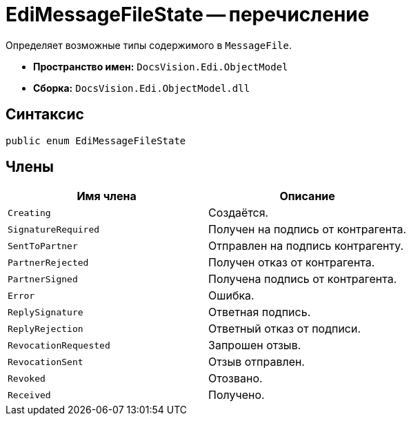 = EdiMessageFileState -- перечисление

Определяет возможные типы содержимого в `MessageFile`.

* *Пространство имен:* `DocsVision.Edi.ObjectModel`
* *Сборка:* `DocsVision.Edi.ObjectModel.dll`

== Синтаксис

[source,csharp]
----
public enum EdiMessageFileState
----

== Члены

[cols=",",options="header"]
|===
|Имя члена |Описание

|`Creating` |Создаётся.
|`SignatureRequired` |Получен на подпись от контрагента.
|`SentToPartner` |Отправлен на подпись контрагенту.
|`PartnerRejected` |Получен отказ от контрагента.
|`PartnerSigned` |Получена подпись от контрагента.
|`Error` |Ошибка.
|`ReplySignature` |Ответная подпись.
|`ReplyRejection` |Ответный отказ от подписи.
|`RevocationRequested` |Запрошен отзыв.
|`RevocationSent` |Отзыв отправлен.
|`Revoked` |Отозвано.
|`Received` |Получено.
|===
